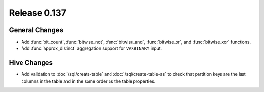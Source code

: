 =============
Release 0.137
=============

General Changes
---------------

* Add :func:`bit_count`, :func:`bitwise_not`, :func:`bitwise_and`,
  :func:`bitwise_or`, and :func:`bitwise_xor` functions.
* Add :func:`approx_distinct` aggregation support for ``VARBINARY`` input.

Hive Changes
------------

* Add validation to :doc:`/sql/create-table` and :doc:`/sql/create-table-as`
  to check that partition keys are the last columns in the table and in the same 
  order as the table properties.